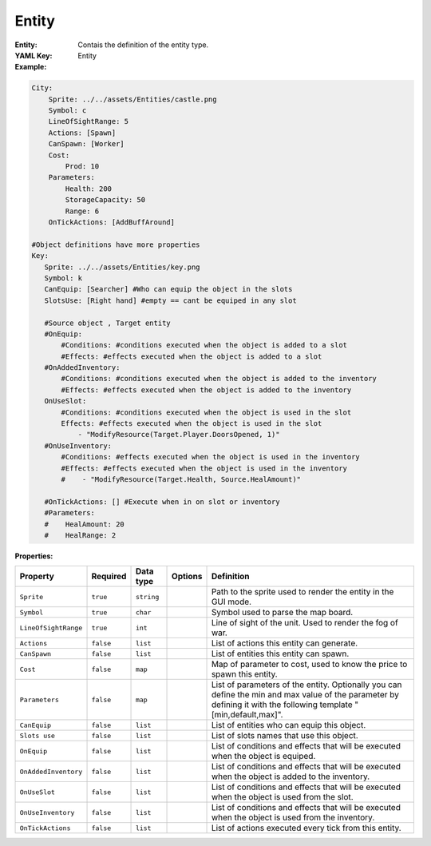 .. _yaml-entity:

Entity
===========

:Entity: Contais the definition of the entity type.

:YAML Key: Entity

:Example:
.. code-block:: yaml

    City:
        Sprite: ../../assets/Entities/castle.png
        Symbol: c
        LineOfSightRange: 5
        Actions: [Spawn]
        CanSpawn: [Worker]
        Cost:
            Prod: 10
        Parameters:
            Health: 200
            StorageCapacity: 50
            Range: 6
        OnTickActions: [AddBuffAround]

    #Object definitions have more properties
    Key:
       Sprite: ../../assets/Entities/key.png
       Symbol: k
       CanEquip: [Searcher] #Who can equip the object in the slots
       SlotsUse: [Right hand] #empty == cant be equiped in any slot

       #Source object , Target entity
       #OnEquip: 
           #Conditions: #conditions executed when the object is added to a slot
           #Effects: #effects executed when the object is added to a slot
       #OnAddedInventory: 
           #Conditions: #conditions executed when the object is added to the inventory
           #Effects: #effects executed when the object is added to the inventory
       OnUseSlot: 
           #Conditions: #conditions executed when the object is used in the slot
           Effects: #effects executed when the object is used in the slot
               - "ModifyResource(Target.Player.DoorsOpened, 1)"
       #OnUseInventory:
           #Conditions: #effects executed when the object is used in the inventory
           #Effects: #effects executed when the object is used in the inventory
           #    - "ModifyResource(Target.Health, Source.HealAmount)"

       #OnTickActions: [] #Execute when in on slot or inventory
       #Parameters:
       #    HealAmount: 20
       #    HealRange: 2

:Properties:

.. list-table::

   * - **Property**
     - **Required**
     - **Data type**
     - **Options**
     - **Definition**
   * - ``Sprite``
     - ``true``
     - ``string``
     -  
     - Path to the sprite used to render the entity in the GUI mode.
   * - ``Symbol``
     - ``true``
     - ``char``
     - 
     - Symbol used to parse the map board.
   * - ``LineOfSightRange``
     - ``true``
     - ``int``
     - 
     - Line of sight of the unit. Used to render the fog of war.
   * - ``Actions``
     - ``false``
     - ``list``
     - 
     - List of actions this entity can generate.
   * - ``CanSpawn``
     - ``false``
     - ``list``
     - 
     - List of entities this entity can spawn.
   * - ``Cost``
     - ``false``
     - ``map``
     - 
     - Map of parameter to cost, used to know the price to spawn this entity.
   * - ``Parameters``
     - ``false``
     - ``map``
     - 
     - List of parameters of the entity. Optionally you can define the min and max value of the parameter by defining it with the following template "[min,default,max]".
   * - ``CanEquip``
     - ``false``
     - ``list``
     - 
     - List of entities who can equip this object.
   * - ``Slots use``
     - ``false``
     - ``list``
     - 
     - List of slots names that use this object.
   * - ``OnEquip``
     - ``false``
     - ``list``
     - 
     - List of conditions and effects that will be executed when the object is equiped.
   * - ``OnAddedInventory``
     - ``false``
     - ``list``
     - 
     - List of conditions and effects that will be executed when the object is added to the inventory.
   * - ``OnUseSlot``
     - ``false``
     - ``list``
     - 
     - List of conditions and effects that will be executed when the object is used from the slot.
   * - ``OnUseInventory``
     - ``false``
     - ``list``
     - 
     - List of conditions and effects that will be executed when the object is used from the inventory.
   * - ``OnTickActions``
     - ``false``
     - ``list``
     - 
     - List of actions executed every tick from this entity.